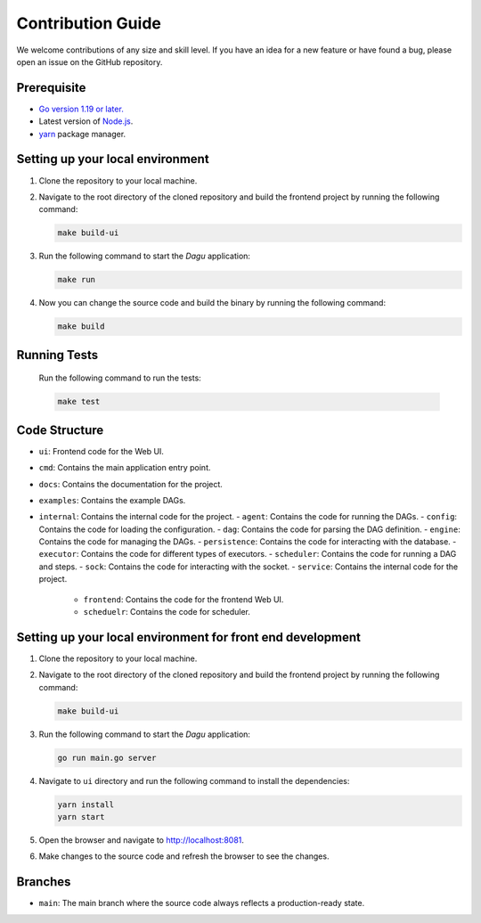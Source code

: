 Contribution Guide
===================

We welcome contributions of any size and skill level. If you have an idea for a new feature or have found a bug, please open an issue on the GitHub repository.

Prerequisite
-------------

* `Go version 1.19 or later. <https://go.dev/doc/install>`_
* Latest version of `Node.js <https://nodejs.org/en/download/>`_.
* `yarn <https://yarnpkg.com/>`_ package manager.

Setting up your local environment
----------------------------------

#. Clone the repository to your local machine.
#. Navigate to the root directory of the cloned repository and build the frontend project by running the following command:

   .. code-block:: sh

      make build-ui

#. Run the following command to start the `Dagu` application:

   .. code-block:: sh

      make run

#. Now you can change the source code and build the binary by running the following command:

   .. code-block:: sh

      make build

Running Tests
-------------

   Run the following command to run the tests:

   .. code-block:: sh

      make test

Code Structure
---------------

- ``ui``: Frontend code for the Web UI.
- ``cmd``: Contains the main application entry point.
- ``docs``: Contains the documentation for the project.
- ``examples``: Contains the example DAGs.
- ``internal``: Contains the internal code for the project.
  - ``agent``: Contains the code for running the DAGs.
  - ``config``: Contains the code for loading the configuration.
  - ``dag``: Contains the code for parsing the DAG definition.
  - ``engine``: Contains the code for managing the DAGs.
  - ``persistence``: Contains the code for interacting with the database.
  - ``executor``: Contains the code for different types of executors.
  - ``scheduler``: Contains the code for running a DAG and steps.
  - ``sock``: Contains the code for interacting with the socket.
  - ``service``: Contains the internal code for the project.
    - ``frontend``: Contains the code for the frontend Web UI.
    - ``scheduelr``: Contains the code for scheduler.

Setting up your local environment for front end development
-------------------------------------------------------------

#. Clone the repository to your local machine.
#. Navigate to the root directory of the cloned repository and build the frontend project by running the following command:

   .. code-block:: sh

      make build-ui

#. Run the following command to start the `Dagu` application:

   .. code-block:: sh

      go run main.go server

#. Navigate to ``ui`` directory and run the following command to install the dependencies:

   .. code-block:: sh

      yarn install
      yarn start

#. Open the browser and navigate to http://localhost:8081.

#. Make changes to the source code and refresh the browser to see the changes.

Branches
---------

* ``main``: The main branch where the source code always reflects a production-ready state.
